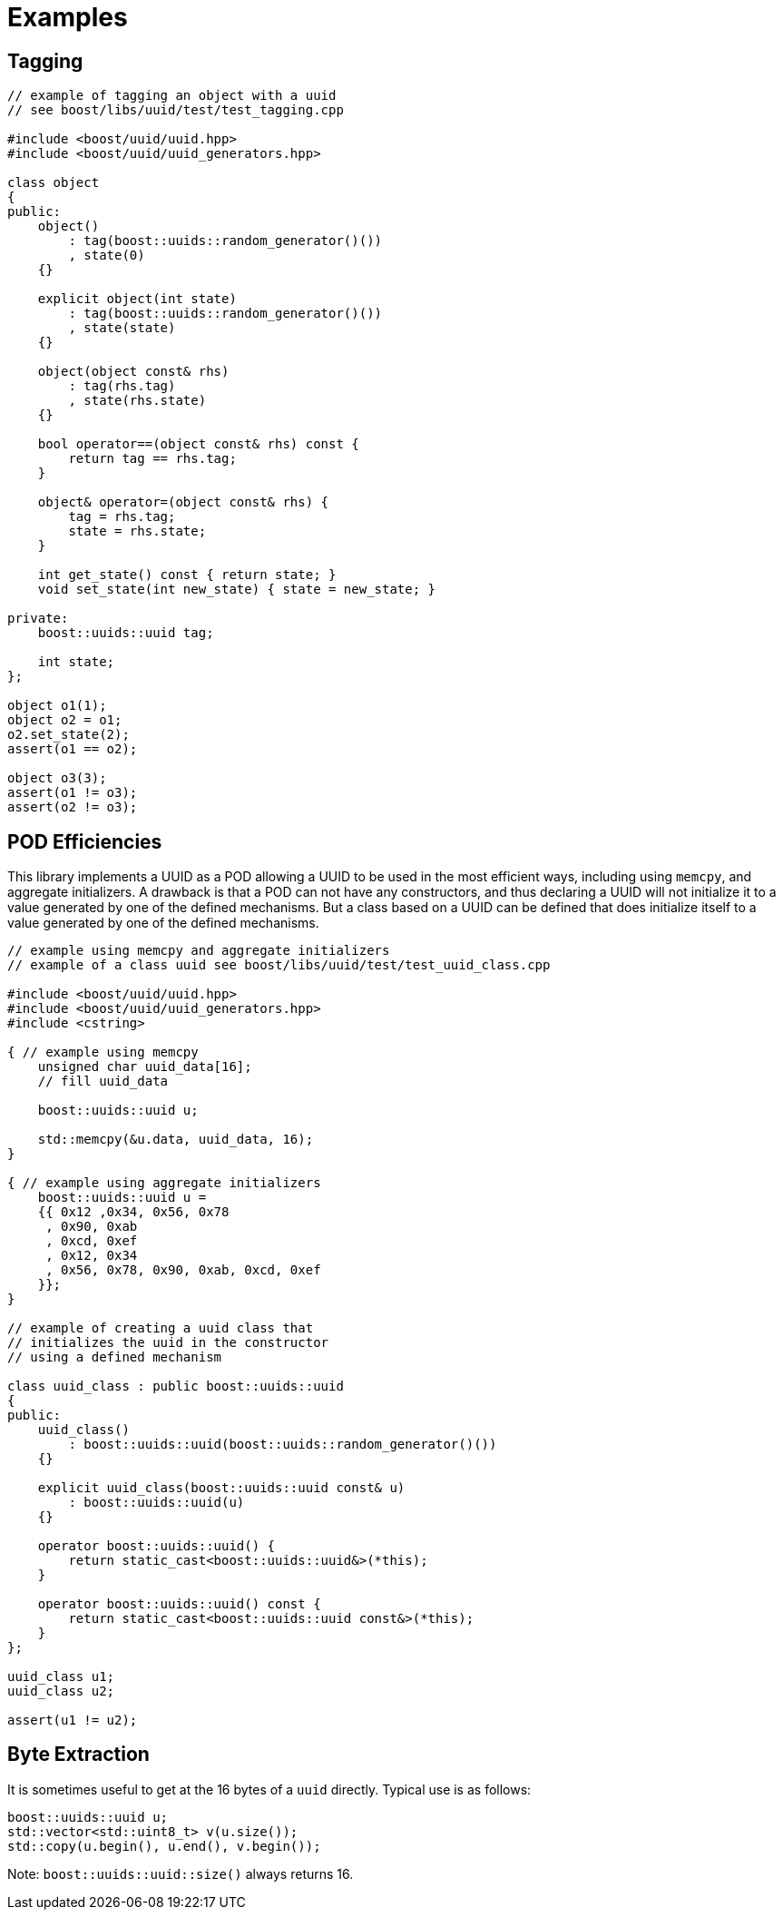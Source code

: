 [#examples]
= Examples

:idprefix: examples_

== Tagging

[source,c++]
----
// example of tagging an object with a uuid
// see boost/libs/uuid/test/test_tagging.cpp

#include <boost/uuid/uuid.hpp>
#include <boost/uuid/uuid_generators.hpp>

class object
{
public:
    object()
        : tag(boost::uuids::random_generator()())
        , state(0)
    {}

    explicit object(int state)
        : tag(boost::uuids::random_generator()())
        , state(state)
    {}

    object(object const& rhs)
        : tag(rhs.tag)
        , state(rhs.state)
    {}

    bool operator==(object const& rhs) const {
        return tag == rhs.tag;
    }

    object& operator=(object const& rhs) {
        tag = rhs.tag;
        state = rhs.state;
    }

    int get_state() const { return state; }
    void set_state(int new_state) { state = new_state; }

private:
    boost::uuids::uuid tag;

    int state;
};

object o1(1);
object o2 = o1;
o2.set_state(2);
assert(o1 == o2);

object o3(3);
assert(o1 != o3);
assert(o2 != o3);
----

== POD Efficiencies

This library implements a UUID as a POD allowing a UUID to be used in the most efficient ways, including using `memcpy`, and aggregate initializers.
A drawback is that a POD can not have any constructors, and thus declaring a UUID will not initialize it to a value generated by one of the defined mechanisms.
But a class based on a UUID can be defined that does initialize itself to a value generated by one of the defined mechanisms.

[source,c++]
----
// example using memcpy and aggregate initializers
// example of a class uuid see boost/libs/uuid/test/test_uuid_class.cpp

#include <boost/uuid/uuid.hpp>
#include <boost/uuid/uuid_generators.hpp>
#include <cstring>

{ // example using memcpy
    unsigned char uuid_data[16];
    // fill uuid_data

    boost::uuids::uuid u;

    std::memcpy(&u.data, uuid_data, 16);
}

{ // example using aggregate initializers
    boost::uuids::uuid u =
    {{ 0x12 ,0x34, 0x56, 0x78
     , 0x90, 0xab
     , 0xcd, 0xef
     , 0x12, 0x34
     , 0x56, 0x78, 0x90, 0xab, 0xcd, 0xef
    }};
}

// example of creating a uuid class that
// initializes the uuid in the constructor
// using a defined mechanism

class uuid_class : public boost::uuids::uuid
{
public:
    uuid_class()
        : boost::uuids::uuid(boost::uuids::random_generator()())
    {}

    explicit uuid_class(boost::uuids::uuid const& u)
        : boost::uuids::uuid(u)
    {}

    operator boost::uuids::uuid() {
        return static_cast<boost::uuids::uuid&>(*this);
    }

    operator boost::uuids::uuid() const {
        return static_cast<boost::uuids::uuid const&>(*this);
    }
};

uuid_class u1;
uuid_class u2;

assert(u1 != u2);
----

== Byte Extraction

It is sometimes useful to get at the 16 bytes of a `uuid` directly. Typical use is as follows:

[source,c++]
----
boost::uuids::uuid u;
std::vector<std::uint8_t> v(u.size());
std::copy(u.begin(), u.end(), v.begin());
----

Note: `boost::uuids::uuid::size()` always returns 16.
